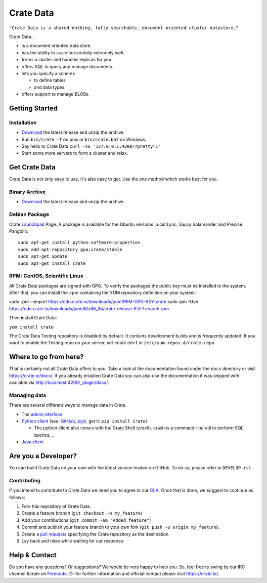 ==========
Crate Data
==========

``"Crate Data is a shared nothing, fully searchable, document oriented
cluster datastore."``

Crate Data...

- is a document oriented data store.

- has the ability to scale horizontally extremely well.

- forms a cluster and handles replicas for you.

- offers SQL to query and manage documents.

- lets you specify a schema

  - to define tables

  - and data types.

- offers support to manage BLOBs.


Getting Started
===============

Installation
------------

- Download_ the latest release and unzip the archive.

- Run ``bin/crate -f`` on unix or ``bin/crate.bat`` on Windows.

- Say hello to Crate Data ``curl -sS '127.0.0.1:4200/?pretty=1'``

- Start some more servers to form a cluster and relax.

.. _Download: https://crate.io/download/

Get Crate Data
==============

Crate Data is not only easy to use, it's also easy to get. Use the one method which
works best for you.

Binary Archive
---------------

- Download_ the latest release and unzip the archive.

Debian Package
--------------

Crate Launchpad_ Page. A package is available for the Ubuntu versions Lucid
Lync, Saucy Salamander and Precise Pangolin.

::

    sudo apt-get install python-software-properties
    sudo add-apt-repository ppa:crate/stable
    sudo apt-get update
    sudo apt-get install crate


RPM: CentOS, Scientific Linux
-----------------------------

All Crate Data packages are signed with GPG. To verify the packages the public
key must be installed to the system. After that, you can install the .rpm
containing the YUM repository definition on your system.

::

sudo rpm --import https://cdn.crate.io/downloads/yum/RPM-GPG-KEY-crate
sudo rpm -Uvh https://cdn.crate.io/downloads/yum/6/x86_64/crate-release-6.5-1.noarch.rpm

Then install Crate Data:

``yum install crate``

The Crate Data Testing repository is disabled by default. It contains development builds and is
frequently updated. If you want to enable the Testing repo on your server, set ``enabled=1`` in
``/etc/yum.repos.d/crate.repo``.

.. _Download: https://crate.io/download/
.. _Launchpad: https://launchpad.net/~crate

Where to go from here?
======================

That is certainly not all Crate Data offers to you. Take a look at the
documentation found under the ``docs`` directory or visit
`https://crate.io/docs/ <https://crate.io/docs/>`_. If you already installed
Crate Data you can also use the documentation it was shipped with available via
`http://localhost:4200/_plugin/docs/ <http://localhost:4200/_plugin/docs/>`_.

Managing data
-------------

There are several different ways to manage data in Crate.

- The `admin interface <http://localhost:4200/admin>`_

- `Python client`_ (see: GitHub_, pypi_, get it: ``pip install crate``)

  - The python client also comes with the Crate Shell (`crash`).
    crash is a command-line util to perform SQL queries,...

- `Java client`_

.. _Python client: https://crate.io/docs/clients/python/
.. _GitHub: https://github.com/crate/crate-python/
.. _pypi: https://pypi.python.org/pypi/crate/
.. _Java client: https://crate.io/docs/clients/java/

Are you a Developer?
====================

You can build Crate Data on your own with the latest version hosted on GitHub.
To do so, please refer to ``DEVELOP.rst``.

Contributing
-------------

If you intend to contribute to Crate Data we need you to agree to our CLA_.
Once that is done, we suggest to continue as follows:

1. Fork this repository of Crate Data.

2. Create a feature branch (``git checkout -b my_feature``)

3. Add your contributions (``git commit -am "Added feature"``)

4. Commit and publish your feature branch to your own fork
   (``git push -u origin my_feature``).

5. Create a `pull requests <https://help.github.com/articles/using-pull-requests>`_
   specifying the Crate repository as the destination.

6. Lay back and relax while waiting for our response.

.. _CLA: https://crate.io/legal/contribute/

Help & Contact
==============

Do you have any questions? Or suggestions? We would be very happy
to help you. So, feel free to swing by our IRC channel #crate on Freenode_.
Or for further information and official contact please
visit `https://crate.io/ <https://crate.io/>`_.

.. _Freenode: http://freenode.net
